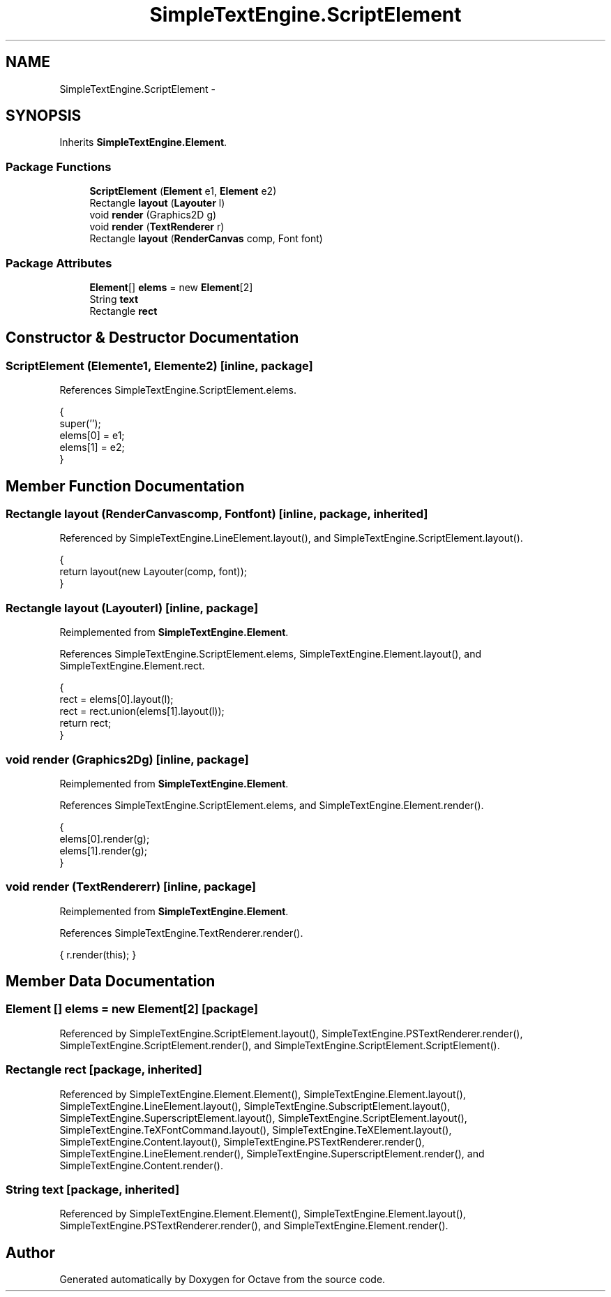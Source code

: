 .TH "SimpleTextEngine.ScriptElement" 3 "Tue Nov 27 2012" "Version 3.2" "Octave" \" -*- nroff -*-
.ad l
.nh
.SH NAME
SimpleTextEngine.ScriptElement \- 
.SH SYNOPSIS
.br
.PP
.PP
Inherits \fBSimpleTextEngine\&.Element\fP\&.
.SS "Package Functions"

.in +1c
.ti -1c
.RI "\fBScriptElement\fP (\fBElement\fP e1, \fBElement\fP e2)"
.br
.ti -1c
.RI "Rectangle \fBlayout\fP (\fBLayouter\fP l)"
.br
.ti -1c
.RI "void \fBrender\fP (Graphics2D g)"
.br
.ti -1c
.RI "void \fBrender\fP (\fBTextRenderer\fP r)"
.br
.ti -1c
.RI "Rectangle \fBlayout\fP (\fBRenderCanvas\fP comp, Font font)"
.br
.in -1c
.SS "Package Attributes"

.in +1c
.ti -1c
.RI "\fBElement\fP[] \fBelems\fP = new \fBElement\fP[2]"
.br
.ti -1c
.RI "String \fBtext\fP"
.br
.ti -1c
.RI "Rectangle \fBrect\fP"
.br
.in -1c
.SH "Constructor & Destructor Documentation"
.PP 
.SS "\fBScriptElement\fP (\fBElement\fPe1, \fBElement\fPe2)\fC [inline, package]\fP"
.PP
References SimpleTextEngine\&.ScriptElement\&.elems\&.
.PP
.nf
                {
                        super('');
                        elems[0] = e1;
                        elems[1] = e2;
                }
.fi
.SH "Member Function Documentation"
.PP 
.SS "Rectangle \fBlayout\fP (\fBRenderCanvas\fPcomp, Fontfont)\fC [inline, package, inherited]\fP"
.PP
Referenced by SimpleTextEngine\&.LineElement\&.layout(), and SimpleTextEngine\&.ScriptElement\&.layout()\&.
.PP
.nf
                {
                        return layout(new Layouter(comp, font));
                }
.fi
.SS "Rectangle \fBlayout\fP (\fBLayouter\fPl)\fC [inline, package]\fP"
.PP
Reimplemented from \fBSimpleTextEngine\&.Element\fP\&.
.PP
References SimpleTextEngine\&.ScriptElement\&.elems, SimpleTextEngine\&.Element\&.layout(), and SimpleTextEngine\&.Element\&.rect\&.
.PP
.nf
                {
                        rect = elems[0]\&.layout(l);
                        rect = rect\&.union(elems[1]\&.layout(l));
                        return rect;
                }
.fi
.SS "void \fBrender\fP (Graphics2Dg)\fC [inline, package]\fP"
.PP
Reimplemented from \fBSimpleTextEngine\&.Element\fP\&.
.PP
References SimpleTextEngine\&.ScriptElement\&.elems, and SimpleTextEngine\&.Element\&.render()\&.
.PP
.nf
                {
                        elems[0]\&.render(g);
                        elems[1]\&.render(g);
                }
.fi
.SS "void \fBrender\fP (\fBTextRenderer\fPr)\fC [inline, package]\fP"
.PP
Reimplemented from \fBSimpleTextEngine\&.Element\fP\&.
.PP
References SimpleTextEngine\&.TextRenderer\&.render()\&.
.PP
.nf
{ r\&.render(this); }
.fi
.SH "Member Data Documentation"
.PP 
.SS "\fBElement\fP [] \fBelems\fP = new \fBElement\fP[2]\fC [package]\fP"
.PP
Referenced by SimpleTextEngine\&.ScriptElement\&.layout(), SimpleTextEngine\&.PSTextRenderer\&.render(), SimpleTextEngine\&.ScriptElement\&.render(), and SimpleTextEngine\&.ScriptElement\&.ScriptElement()\&.
.SS "Rectangle \fBrect\fP\fC [package, inherited]\fP"
.PP
Referenced by SimpleTextEngine\&.Element\&.Element(), SimpleTextEngine\&.Element\&.layout(), SimpleTextEngine\&.LineElement\&.layout(), SimpleTextEngine\&.SubscriptElement\&.layout(), SimpleTextEngine\&.SuperscriptElement\&.layout(), SimpleTextEngine\&.ScriptElement\&.layout(), SimpleTextEngine\&.TeXFontCommand\&.layout(), SimpleTextEngine\&.TeXElement\&.layout(), SimpleTextEngine\&.Content\&.layout(), SimpleTextEngine\&.PSTextRenderer\&.render(), SimpleTextEngine\&.LineElement\&.render(), SimpleTextEngine\&.SuperscriptElement\&.render(), and SimpleTextEngine\&.Content\&.render()\&.
.SS "String \fBtext\fP\fC [package, inherited]\fP"
.PP
Referenced by SimpleTextEngine\&.Element\&.Element(), SimpleTextEngine\&.Element\&.layout(), SimpleTextEngine\&.PSTextRenderer\&.render(), and SimpleTextEngine\&.Element\&.render()\&.

.SH "Author"
.PP 
Generated automatically by Doxygen for Octave from the source code\&.

